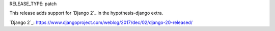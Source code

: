RELEASE_TYPE: patch

This release adds support for `Django 2`_ in
the hypothesis-django extra.

`Django 2`_: https://www.djangoproject.com/weblog/2017/dec/02/django-20-released/
